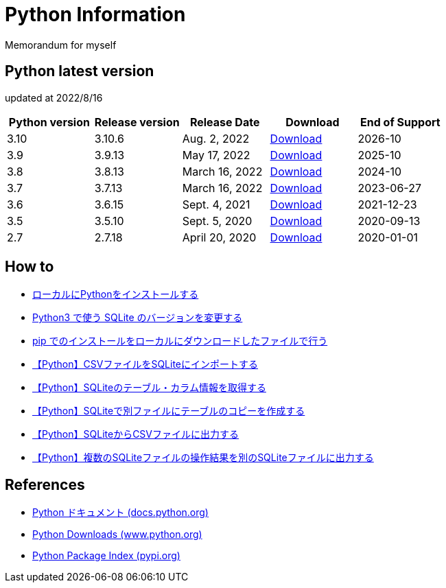 = Python Information

Memorandum for myself

== Python latest version
updated at 2022/8/16

|===
|Python version|Release version|Release Date|Download|End of Support

| 3.10 | 3.10.6 |  Aug. 2, 2022 | link:https://www.python.org/downloads/release/python-3106/[Download] | 2026-10
| 3.9 | 3.9.13 |  May 17, 2022 | link:https://www.python.org/downloads/release/python-3913/[Download] | 2025-10
| 3.8 | 3.8.13 |  March 16, 2022 | link:https://www.python.org/downloads/release/python-3813/[Download] | 2024-10
| 3.7 | 3.7.13 |  March 16, 2022 | link:https://www.python.org/downloads/release/python-3713/[Download] | 2023-06-27
| 3.6 | 3.6.15 |  Sept. 4, 2021 | link:https://www.python.org/downloads/release/python-3615/[Download] | 2021-12-23
| 3.5 | 3.5.10 |  Sept. 5, 2020 | link:https://www.python.org/downloads/release/python-3510/[Download] | 2020-09-13
| 2.7 | 2.7.18 |  April 20, 2020 | link:https://www.python.org/downloads/release/python-2718/[Download] | 2020-01-01
|===

== How to

* link:./Python3/Local_Install.md[ローカルにPythonをインストールする]
* link:./SQLite/sqlite3_1.md[Python3 で使う SQLite のバージョンを変更する]
* link:./Python3/Pip_Local.md[pip でのインストールをローカルにダウンロードしたファイルで行う]
* link:./SQLite/csv_to_sql.md[【Python】CSVファイルをSQLiteにインポートする]
* link:./SQLite/sql_info.md[【Python】SQLiteのテーブル・カラム情報を取得する]
* link:./SQLite/sql_cp.md[【Python】SQLiteで別ファイルにテーブルのコピーを作成する]
* link:./SQLite/sql_to_csv.md[【Python】SQLiteからCSVファイルに出力する]
* link:./SQLite/sql_modify.md[【Python】複数のSQLiteファイルの操作結果を別のSQLiteファイルに出力する]

== References

* link:https://docs.python.org/ja/3/[Python ドキュメント (docs.python.org) ]
* link:https://www.python.org/downloads[Python Downloads (www.python.org) ]
* link:https://pypi.org/[Python Package Index (pypi.org) ]
